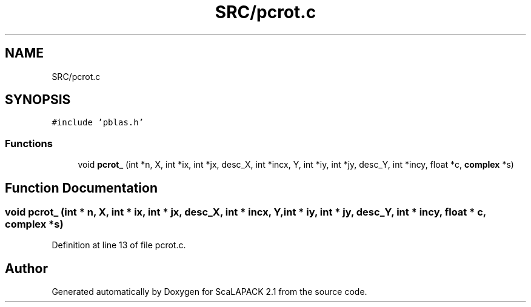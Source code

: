 .TH "SRC/pcrot.c" 3 "Sat Nov 16 2019" "Version 2.1" "ScaLAPACK 2.1" \" -*- nroff -*-
.ad l
.nh
.SH NAME
SRC/pcrot.c
.SH SYNOPSIS
.br
.PP
\fC#include 'pblas\&.h'\fP
.br

.SS "Functions"

.in +1c
.ti -1c
.RI "void \fBpcrot_\fP (int *n, X, int *ix, int *jx, desc_X, int *incx, Y, int *iy, int *jy, desc_Y, int *incy, float *c, \fBcomplex\fP *s)"
.br
.in -1c
.SH "Function Documentation"
.PP 
.SS "void pcrot_ (int * n, X, int * ix, int * jx, desc_X, int         * incx, Y, int * iy, int * jy, desc_Y, int * incy, float       * c, \fBcomplex\fP     * s)"

.PP
Definition at line 13 of file pcrot\&.c\&.
.SH "Author"
.PP 
Generated automatically by Doxygen for ScaLAPACK 2\&.1 from the source code\&.
